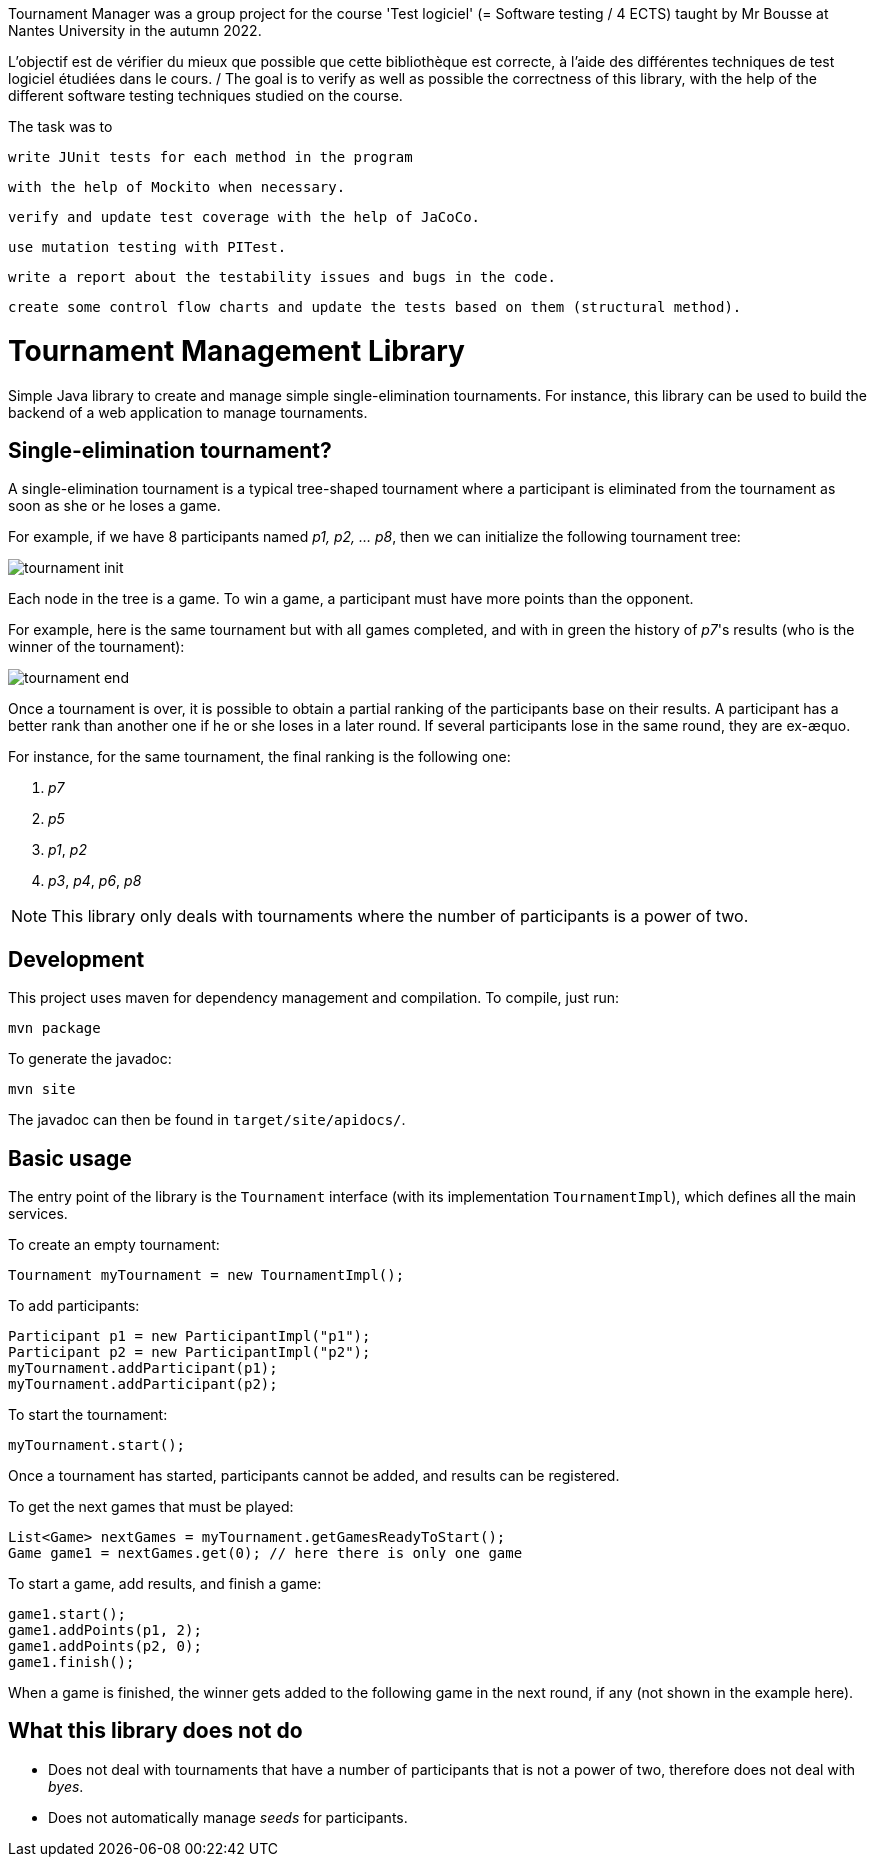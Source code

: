 Tournament Manager was a group project for the course 'Test logiciel' (= Software testing / 4 ECTS) taught by Mr Bousse at Nantes University in the autumn 2022.

L’objectif est de vérifier du mieux que possible que cette bibliothèque est correcte, à l’aide des différentes techniques de test logiciel étudiées dans le cours. / The goal is to verify as well as possible the correctness of this library, with the help of the different software testing techniques studied on the course.

The task was to

    write JUnit tests for each method in the program

    with the help of Mockito when necessary.

    verify and update test coverage with the help of JaCoCo.

    use mutation testing with PITest.

    write a report about the testability issues and bugs in the code.

    create some control flow charts and update the tests based on them (structural method).




= Tournament Management Library

Simple Java library to create and manage simple single-elimination tournaments.
For instance, this library can be used to build the backend of a web application to manage tournaments.

== Single-elimination tournament?

A single-elimination tournament is a typical tree-shaped tournament where a  participant is eliminated from the tournament as soon as she or he loses a game.

For example, if we have 8 participants named _p1, p2, … p8_, then we can initialize the following tournament tree:

image::img/tournament-init.png[]

Each node in the tree is a game.
To win a game, a participant must have more points than the opponent.

For example, here is the same tournament but with all games completed, and with in green the history of _p7_'s results (who is the winner of the tournament):

image::img/tournament-end.png[]

Once a tournament is over, it is possible to obtain a partial ranking of the participants base on their results.
A participant has a better rank than another one if he or she loses in a later round.
If several participants lose in the same round, they are ex-æquo.

For instance, for the same tournament, the final ranking is the following one:

. _p7_
. _p5_
. _p1_, _p2_
. _p3_, _p4_, _p6_, _p8_

NOTE: This library only deals with tournaments where the number of participants is a power of two.

== Development

This project uses maven for dependency management and compilation.
To compile, just run:
```
mvn package
```

To generate the javadoc:
```
mvn site
```

The javadoc can then be found in `target/site/apidocs/`.

== Basic usage

The entry point of the library is the `Tournament` interface (with its implementation `TournamentImpl`), which defines all the main services.

To create an empty tournament:
```java
Tournament myTournament = new TournamentImpl();
```

To add participants:
```java
Participant p1 = new ParticipantImpl("p1");
Participant p2 = new ParticipantImpl("p2");
myTournament.addParticipant(p1);
myTournament.addParticipant(p2);
```

To start the tournament:
```java
myTournament.start();
```


Once a tournament has started, participants cannot be added, and results can be registered.

To get the next games that must be played:
```java
List<Game> nextGames = myTournament.getGamesReadyToStart();
Game game1 = nextGames.get(0); // here there is only one game
```

To start a game, add results, and finish a game:
```java
game1.start();
game1.addPoints(p1, 2);
game1.addPoints(p2, 0);
game1.finish();
```

When a game is finished, the winner gets added to the following game in the next round, if any (not shown in the example here).


== What this library does *not* do

- Does not deal with tournaments that have a number of participants that is not a power of two, therefore does not deal with _byes_.
- Does not automatically manage _seeds_ for participants.
